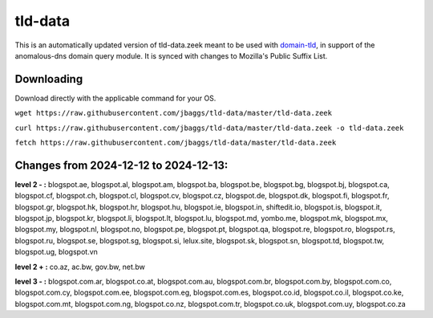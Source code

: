 tld-data
========
This is an automatically updated version of tld-data.zeek meant to be used
with domain-tld_, in support of the anomalous-dns domain query module. It
is synced with changes to Mozilla's Public Suffix List. 

.. _domain-tld: https://github.com/sethhall/domain-tld

Downloading
-----------
Download directly with the applicable command for your OS.

``wget https://raw.githubusercontent.com/jbaggs/tld-data/master/tld-data.zeek``

``curl https://raw.githubusercontent.com/jbaggs/tld-data/master/tld-data.zeek -o tld-data.zeek``

``fetch https://raw.githubusercontent.com/jbaggs/tld-data/master/tld-data.zeek``

Changes from 2024-12-12 to 2024-12-13:
--------------------------------------
**level 2 - :** blogspot.ae, blogspot.al, blogspot.am, blogspot.ba, blogspot.be, blogspot.bg, blogspot.bj, blogspot.ca, blogspot.cf, blogspot.ch, blogspot.cl, blogspot.cv, blogspot.cz, blogspot.de, blogspot.dk, blogspot.fi, blogspot.fr, blogspot.gr, blogspot.hk, blogspot.hr, blogspot.hu, blogspot.ie, blogspot.in, shiftedit.io, blogspot.is, blogspot.it, blogspot.jp, blogspot.kr, blogspot.li, blogspot.lt, blogspot.lu, blogspot.md, yombo.me, blogspot.mk, blogspot.mx, blogspot.my, blogspot.nl, blogspot.no, blogspot.pe, blogspot.pt, blogspot.qa, blogspot.re, blogspot.ro, blogspot.rs, blogspot.ru, blogspot.se, blogspot.sg, blogspot.si, lelux.site, blogspot.sk, blogspot.sn, blogspot.td, blogspot.tw, blogspot.ug, blogspot.vn

**level 2 + :** co.az, ac.bw, gov.bw, net.bw

**level 3 - :** blogspot.com.ar, blogspot.co.at, blogspot.com.au, blogspot.com.br, blogspot.com.by, blogspot.com.co, blogspot.com.cy, blogspot.com.ee, blogspot.com.eg, blogspot.com.es, blogspot.co.id, blogspot.co.il, blogspot.co.ke, blogspot.com.mt, blogspot.com.ng, blogspot.co.nz, blogspot.com.tr, blogspot.co.uk, blogspot.com.uy, blogspot.co.za

